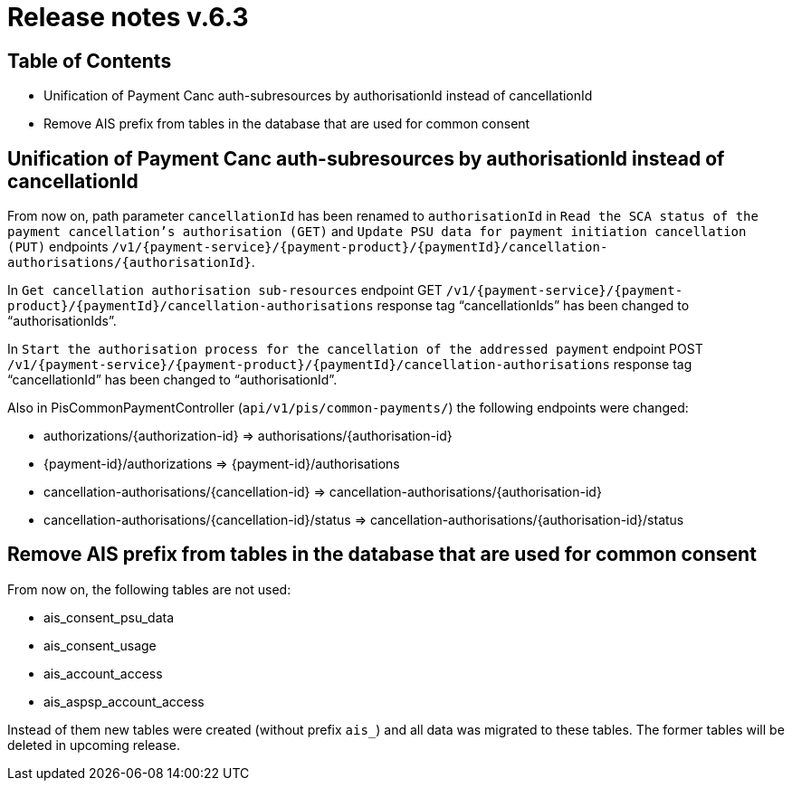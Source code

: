 = Release notes v.6.3

== Table of Contents

* Unification of Payment Canc auth-subresources by authorisationId instead of cancellationId
* Remove AIS prefix from tables in the database that are used for common consent

== Unification of Payment Canc auth-subresources by authorisationId instead of cancellationId

From now on, path parameter `cancellationId` has been renamed to `authorisationId` in
`Read the SCA status of the payment cancellation's authorisation (GET)` and `Update PSU data for payment initiation cancellation (PUT)` endpoints `/v1/{payment-service}/{payment-product}/{paymentId}/cancellation-authorisations/{authorisationId}`.

In `Get cancellation authorisation sub-resources` endpoint GET `/v1/{payment-service}/{payment-product}/{paymentId}/cancellation-authorisations` response tag “cancellationIds” has been changed to “authorisationIds”.

In `Start the authorisation process for the cancellation of the addressed payment` endpoint POST `/v1/{payment-service}/{payment-product}/{paymentId}/cancellation-authorisations` response tag “cancellationId” has been changed to “authorisationId”.

Also in PisCommonPaymentController (`api/v1/pis/common-payments/`) the following endpoints were changed:

* authorizations/{authorization-id} => authorisations/{authorisation-id}
* {payment-id}/authorizations => {payment-id}/authorisations
* cancellation-authorisations/{cancellation-id} => cancellation-authorisations/{authorisation-id}
* cancellation-authorisations/{cancellation-id}/status => cancellation-authorisations/{authorisation-id}/status

== Remove AIS prefix from tables in the database that are used for common consent

From now on, the following tables are not used:

* ais_consent_psu_data
* ais_consent_usage
* ais_account_access
* ais_aspsp_account_access

Instead of them new tables were created (without prefix `ais_`) and all data was migrated to these tables.
The former tables will be deleted in upcoming release.

